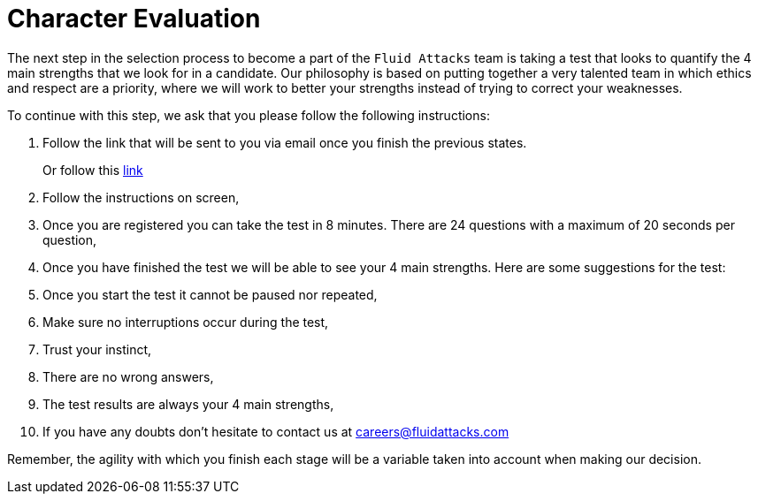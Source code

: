 :slug: careers/character-test/
:category: careers
:description: The following page is to inform potential talents and people interested in working with us about our selection process.
:keywords: Fluid Attacks, Careers, Selection, Character, Test, Strengths.

= Character Evaluation

The next step in the selection process
to become a part of the `Fluid Attacks` team
is taking a test
that looks to quantify the 4 main strengths
that we look for in a candidate.
Our philosophy is based on
putting together a very talented team
in which ethics and
respect are a priority,
where we will work to better your strengths
instead of trying to correct your weaknesses.

To continue with this step,
we ask that you please follow the following instructions:

. Follow the link that will be sent to you via email
once you finish the previous states.
+
Or follow this [inner]#link:https://fluidattacks.formstack.com/forms/profile[link]#
. Follow the instructions on screen,
. Once you are registered
you can take the test in 8 minutes.
There are 24 questions
with a maximum of 20 seconds per question,
. Once you have finished the test
we will be able to see your 4 main strengths.
Here are some suggestions for the test:
. Once you start the test
it cannot be paused nor repeated,
. Make sure no interruptions occur during the test,
. Trust your instinct,
. There are no wrong answers,
. The test results are always your 4 main strengths,
. If you have any doubts
don't hesitate to contact us at careers@fluidattacks.com

Remember, the agility with which you finish each stage
will be a variable taken into account
when making our decision.
